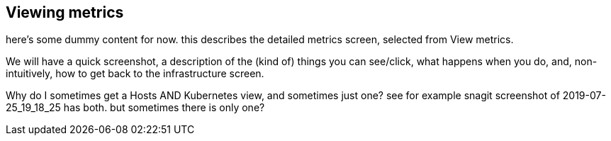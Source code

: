 [role="xpack"]
[[xpack-view-metrics]]
== Viewing metrics

// +++ To do

here's some dummy content for now. this describes the detailed metrics screen, selected from View metrics.

We will have a quick screenshot, a description of the (kind of) things you can see/click, what happens when you do, and, non-intuitively, how to get back to the infrastructure screen.

Why do I sometimes get a Hosts AND Kubernetes view, and sometimes just one? see for example snagit screenshot of 2019-07-25_19_18_25 has both. but sometimes there is only one?

